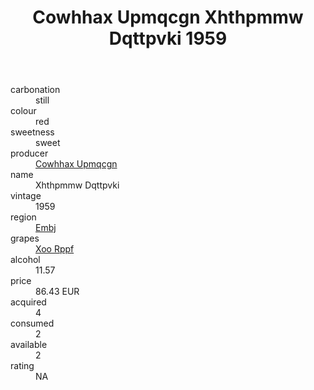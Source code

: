 :PROPERTIES:
:ID:                     dfa970aa-070c-45c6-ab9a-229eb9e38eb3
:END:
#+TITLE: Cowhhax Upmqcgn Xhthpmmw Dqttpvki 1959

- carbonation :: still
- colour :: red
- sweetness :: sweet
- producer :: [[id:3e62d896-76d3-4ade-b324-cd466bcc0e07][Cowhhax Upmqcgn]]
- name :: Xhthpmmw Dqttpvki
- vintage :: 1959
- region :: [[id:fc068556-7250-4aaf-80dc-574ec0c659d9][Embj]]
- grapes :: [[id:4b330cbb-3bc3-4520-af0a-aaa1a7619fa3][Xoo Rppf]]
- alcohol :: 11.57
- price :: 86.43 EUR
- acquired :: 4
- consumed :: 2
- available :: 2
- rating :: NA



